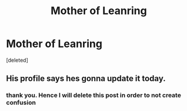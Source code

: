 #+TITLE: Mother of Leanring

* Mother of Leanring
:PROPERTIES:
:Score: 2
:DateUnix: 1564416094.0
:DateShort: 2019-Jul-29
:END:
[deleted]


** His profile says hes gonna update it today.
:PROPERTIES:
:Score: 2
:DateUnix: 1564416266.0
:DateShort: 2019-Jul-29
:END:

*** thank you. Hence I will delete this post in order to not create confusion
:PROPERTIES:
:Author: hoja_nasredin
:Score: 1
:DateUnix: 1564416429.0
:DateShort: 2019-Jul-29
:END:
